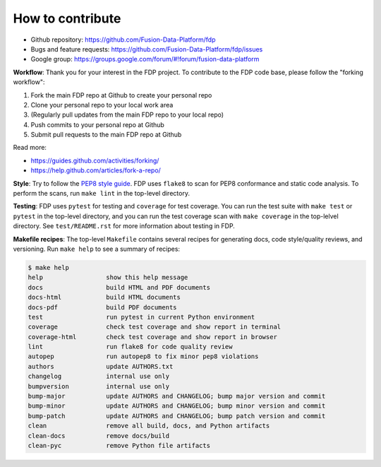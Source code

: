 ========================
How to contribute
========================

* Github repository: https://github.com/Fusion-Data-Platform/fdp
* Bugs and feature requests: https://github.com/Fusion-Data-Platform/fdp/issues
* Google group: https://groups.google.com/forum/#!forum/fusion-data-platform

**Workflow**: Thank you for your interest in the FDP project.  To contribute to the FDP code base, please follow the "forking workflow":

#. Fork the main FDP repo at Github to create your personal repo
#. Clone your personal repo to your local work area
#. (Regularly pull updates from the main FDP repo to your local repo)
#. Push commits to your personal repo at Github
#. Submit pull requests to the main FDP repo at Github

Read more:

* https://guides.github.com/activities/forking/
* https://help.github.com/articles/fork-a-repo/

**Style**: Try to follow the `PEP8 style guide <https://www.python.org/dev/peps/pep-0008/>`_.  FDP uses ``flake8`` to scan for PEP8 conformance and static code analysis.  To perform the scans, run ``make lint`` in the top-level directory.

**Testing**: FDP uses ``pytest`` for testing and ``coverage`` for test coverage.  You can run the test suite with ``make test`` or ``pytest`` in the top-level directory, and you can run the test coverage scan with ``make coverage`` in the top-lelvel directory.  See ``test/README.rst`` for more information about testing in FDP.

**Makefile recipes**: The top-level ``Makefile`` contains several recipes for generating docs, code style/quality reviews, and versioning.  Run ``make help`` to see a summary of recipes:

.. code-block:: shell

  $ make help
  help                 show this help message
  docs                 build HTML and PDF documents
  docs-html            build HTML documents
  docs-pdf             build PDF documents
  test                 run pytest in current Python environment
  coverage             check test coverage and show report in terminal
  coverage-html        check test coverage and show report in browser
  lint                 run flake8 for code quality review
  autopep              run autopep8 to fix minor pep8 violations
  authors              update AUTHORS.txt
  changelog            internal use only
  bumpversion          internal use only
  bump-major           update AUTHORS and CHANGELOG; bump major version and commit
  bump-minor           update AUTHORS and CHANGELOG; bump minor version and commit
  bump-patch           update AUTHORS and CHANGELOG; bump patch version and commit
  clean                remove all build, docs, and Python artifacts
  clean-docs           remove docs/build
  clean-pyc            remove Python file artifacts

